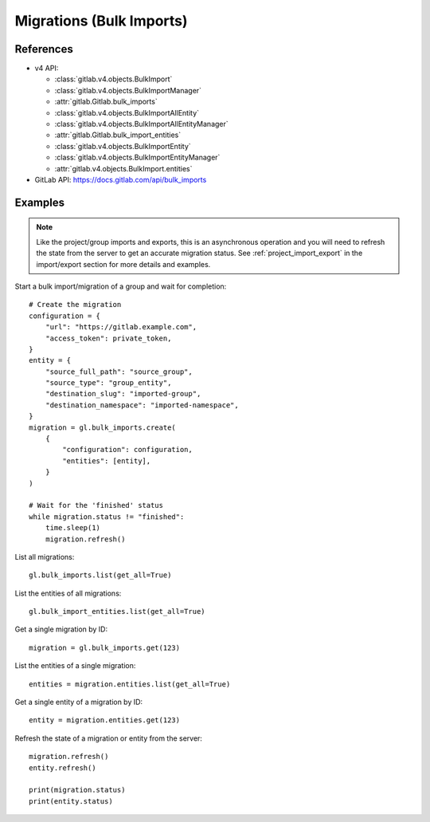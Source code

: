 #########################
Migrations (Bulk Imports)
#########################

References
----------

* v4 API:

  + :class:`gitlab.v4.objects.BulkImport`
  + :class:`gitlab.v4.objects.BulkImportManager`
  + :attr:`gitlab.Gitlab.bulk_imports`
  + :class:`gitlab.v4.objects.BulkImportAllEntity`
  + :class:`gitlab.v4.objects.BulkImportAllEntityManager`
  + :attr:`gitlab.Gitlab.bulk_import_entities`
  + :class:`gitlab.v4.objects.BulkImportEntity`
  + :class:`gitlab.v4.objects.BulkImportEntityManager`
  + :attr:`gitlab.v4.objects.BulkImport.entities`

* GitLab API: https://docs.gitlab.com/api/bulk_imports

Examples
--------

.. note::

    Like the project/group imports and exports, this is an asynchronous operation and you
    will need to refresh the state from the server to get an accurate migration status. See
    :ref:`project_import_export` in the import/export section for more details and examples.

Start a bulk import/migration of a group and wait for completion::

    # Create the migration
    configuration = {
        "url": "https://gitlab.example.com",
        "access_token": private_token,
    }
    entity = {
        "source_full_path": "source_group",
        "source_type": "group_entity",
        "destination_slug": "imported-group",
        "destination_namespace": "imported-namespace",
    }
    migration = gl.bulk_imports.create(
        {
            "configuration": configuration,
            "entities": [entity],
        }
    )

    # Wait for the 'finished' status
    while migration.status != "finished":
        time.sleep(1)
        migration.refresh()

List all migrations::

    gl.bulk_imports.list(get_all=True)

List the entities of all migrations::

    gl.bulk_import_entities.list(get_all=True)

Get a single migration by ID::

    migration = gl.bulk_imports.get(123)

List the entities of a single migration::

    entities = migration.entities.list(get_all=True)

Get a single entity of a migration by ID::

    entity = migration.entities.get(123)

Refresh the state of a migration or entity from the server::

    migration.refresh()
    entity.refresh()

    print(migration.status)
    print(entity.status)

